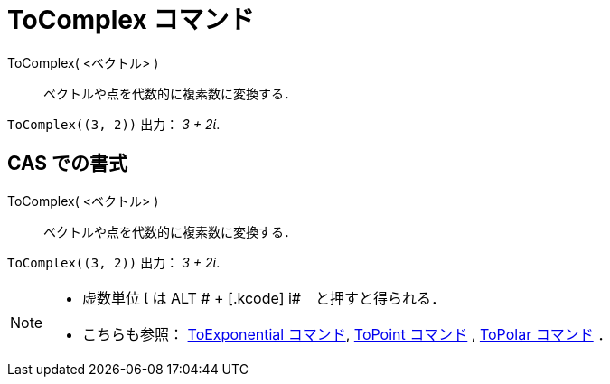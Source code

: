 = ToComplex コマンド
ifdef::env-github[:imagesdir: /ja/modules/ROOT/assets/images]

ToComplex( <ベクトル> )::
  ベクトルや点を代数的に複素数に変換する．

[EXAMPLE]
====

`++ToComplex((3, 2))++` 出力： _3 + 2ί_.

====

== CAS での書式

ToComplex( <ベクトル> )::
  ベクトルや点を代数的に複素数に変換する．

[EXAMPLE]
====

`++ToComplex((3, 2))++` 出力： _3 + 2ί_.

====

[NOTE]
====

* 虚数単位 ί は [.kcode]#ALT # + [.kcode]# i#　と押すと得られる．
* こちらも参照： xref:/commands/ToExponential.adoc[ToExponential コマンド], xref:/commands/ToPoint.adoc[ToPoint
コマンド] , xref:/commands/ToPolar.adoc[ToPolar コマンド] ．

====
